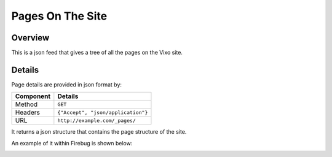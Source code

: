 =================
Pages On The Site
=================

Overview
--------

This is a json feed that gives a tree of all the pages on the Vixo site.

Details
-------

Page details are provided in json format by:

.. tabularcolumns:: |l|L|

=========== ==================================
Component   Details
=========== ==================================
Method      ``GET``

Headers     ``{"Accept", "json/application"}``

URL         ``http://example.com/_pages/``
=========== ==================================

It returns a json structure that contains the page structure of the site.

An example of it within Firebug is shown below:

.. image:: /images/underscore-pages.png
   :scale: 100 %
   :align: center
   :alt:   Getting a list of pages

